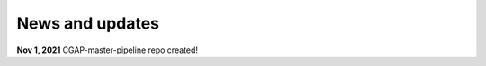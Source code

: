 ================
News and updates
================

**Nov 1, 2021** CGAP-master-pipeline repo created!
